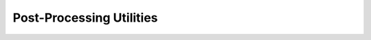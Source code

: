 
Post-Processing Utilities
=========================

.. doxygenclass:: sierra::nalu::TurbulenceAveragingPostProcessing
   :members:

.. doxygenclass:: sierra::nalu::DataProbePostProcessing
   :members:

.. doxygenclass:: sierra::nalu::SolutionNormPostProcessing
   :members:

.. doxygenclass:: sierra::nalu::SurfaceForceAndMomentAlgorithm
   :members:

.. doxygenclass:: sierra::nalu::SurfaceForceAndMomentWallFunctionAlgorithm
   :members:
